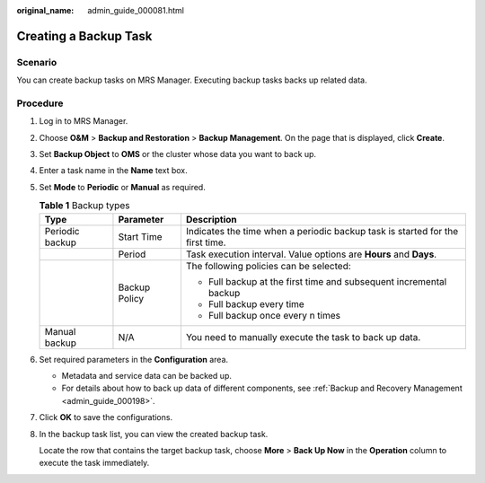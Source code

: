 :original_name: admin_guide_000081.html

.. _admin_guide_000081:

Creating a Backup Task
======================

Scenario
--------

You can create backup tasks on MRS Manager. Executing backup tasks backs up related data.

Procedure
---------

#. Log in to MRS Manager.

#. Choose **O&M** > **Backup and Restoration** > **Backup Management**. On the page that is displayed, click **Create**.

#. Set **Backup Object** to **OMS** or the cluster whose data you want to back up.

#. Enter a task name in the **Name** text box.

#. Set **Mode** to **Periodic** or **Manual** as required.

   .. table:: **Table 1** Backup types

      +-----------------------+-----------------------+-------------------------------------------------------------------------------+
      | Type                  | Parameter             | Description                                                                   |
      +=======================+=======================+===============================================================================+
      | Periodic backup       | Start Time            | Indicates the time when a periodic backup task is started for the first time. |
      +-----------------------+-----------------------+-------------------------------------------------------------------------------+
      |                       | Period                | Task execution interval. Value options are **Hours** and **Days**.            |
      +-----------------------+-----------------------+-------------------------------------------------------------------------------+
      |                       | Backup Policy         | The following policies can be selected:                                       |
      |                       |                       |                                                                               |
      |                       |                       | -  Full backup at the first time and subsequent incremental backup            |
      |                       |                       | -  Full backup every time                                                     |
      |                       |                       | -  Full backup once every n times                                             |
      +-----------------------+-----------------------+-------------------------------------------------------------------------------+
      | Manual backup         | N/A                   | You need to manually execute the task to back up data.                        |
      +-----------------------+-----------------------+-------------------------------------------------------------------------------+

#. Set required parameters in the **Configuration** area.

   -  Metadata and service data can be backed up.
   -  For details about how to back up data of different components, see :ref:`Backup and Recovery Management <admin_guide_000198>`.

#. Click **OK** to save the configurations.

#. In the backup task list, you can view the created backup task.

   Locate the row that contains the target backup task, choose **More** > **Back Up Now** in the **Operation** column to execute the task immediately.
